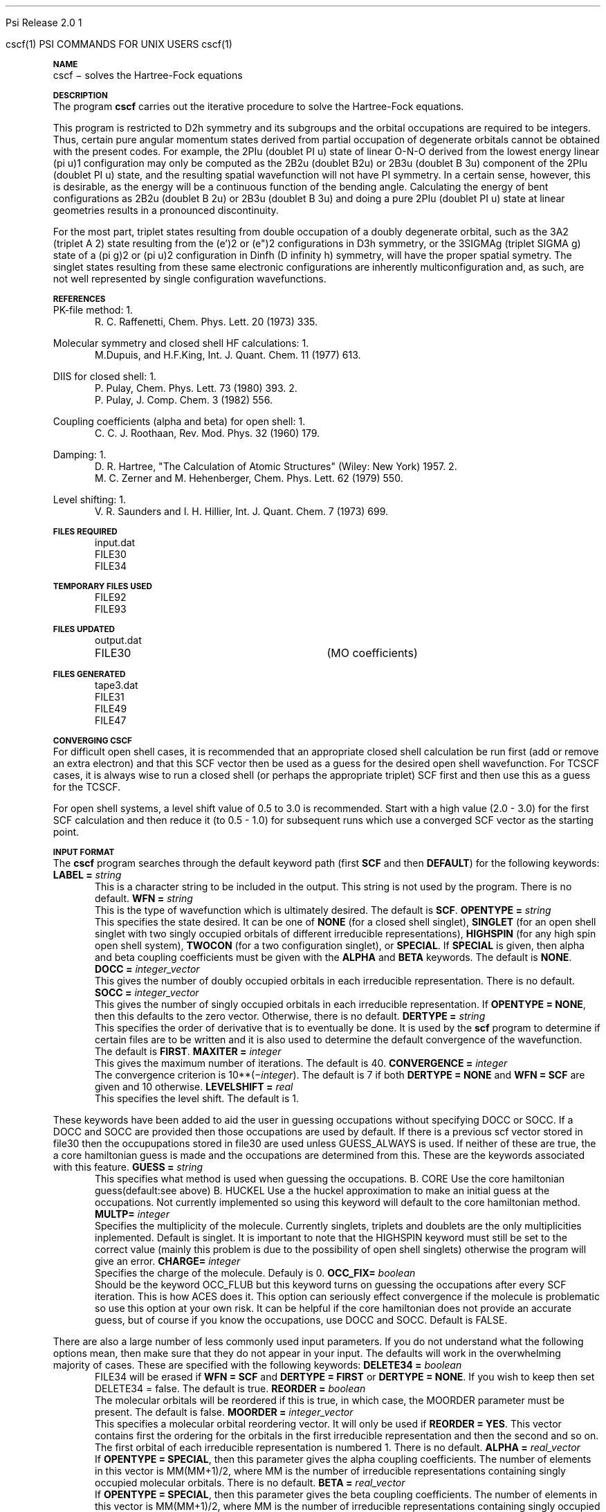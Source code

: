 
.ds OS UNIX

.\"     @(#)tmac.an 1.37 90/02/04 SMI;
.ds ]W Psi Release 1.1
'	# month name
.  \".if "\nd"0" .nr m \n(mo-1
.  \".if "\nm"0" .ds ]m January
.  \".if "\nm"1" .ds ]m February
.  \".if "\nm"2" .ds ]m March
.  \".if "\nm"3" .ds ]m April
.  \".if "\nm"4" .ds ]m May
.  \".if "\nm"5" .ds ]m June
.  \".if "\nm"6" .ds ]m July
.  \".if "\nm"7" .ds ]m August
.  \".if "\nm"8" .ds ]m September
.  \".if "\nm"9" .ds ]m October
.  \".if "\nm"10" .ds ]m November
.  \".if "\nm"11" .ds ]m December
'	# set the date
.  \".if n \{.nr m \nm+1
.  \".	 ie \nd .ds ]W Modified \nm/\nd/\ny
.  \".	 el .ds ]W Printed \n(mo/\n(dy/\n(yr\}
.  \".if t \{.ie \nd .ds ]W \*(]m \nd, 19\ny
.  \".	 el .ds ]W \*(]m \n(dy, 19\n(yr\}
'	# end of commented out chunk
.if t .tr *\(**
.ie n \{\
.	ds lq \&"\"
.	ds rq \&"\"
.\}
.el \{\
.	ds rq ''
.	ds lq ``
.\}
.de UC
.  \".if t \{\
.  \".	ie "\\$1"" .ds ]W 3rd Berkeley Distribution
.  \".	ie "\\$1"4" .ds ]W \\$1th Berkeley Distribution
.  \".	el .ds ]w \\$2 \\$1 BSD
.  \".\}
..
'	# reset the basic page layout
.de }E
.}f
.in \\n()Ru+\\n(INu
.ll \\n(LLu
..
'	# default tabs
.de DT
'ta .5i 1i 1.5i 2i 2.5i 3i 3.5i 4i 4.5i 5i 5.5i 6i 6.5i
..
'	# set type font and size
.de }f
.ps 10
.ft 1
..
'	# handle the head of the page
.de }H
.ev 1
.}C
'sp .5i
.ft 1
.ps 10
.tl \\*(]H\\*(]D\\*(]H
'sp .5i
.ev
.ns
..
'	# handle the foot of the page
.de }F
.ev 1
.ft 1
.ps 10
'sp .5i
.if !\\nD .tl \\*(]W\\*(]L\\*(PN%
.if  \\nD .if o .tl \\*(]W\\*(]L\\*(PN%
.if  \\nD .if e .tl \\*(PN%\\*(]L\\*(]W
.if !\\nX 'bp
.if \\nX .if \\n%>=\\nX \{\
.ds PN \\n%
.pn 1
.af % a
.nr X 0
'bp 1\}
.if \\nX .if \\n%<\\nX 'bp
.ev
..
'	# the cut mark -- we don't need this -- Henry
.  \".if n .ig
.  \".de }C
.  \".po .1i
.  \".tl '-'
.  \".po
.  \"..
'	# the final cut mark -- we don't need this -- Henry
.  \".de }M
.  \".}N
.  \".wh -1p }C
.  \".ll \\n(LLu
.  \"..
'	# no runout unless there was a .TH
.de }K
.}N
.pl 1
.ll \\n(LLu
..
.em }K
'	# set title and heading
.de TH
.PD
.DT
.if n .nr IN .5i
.if t .nr IN .5i
.ll 6.5i
.nr LL \\n(.l
.ds ]H \\$1\|(\|\\$2\|)
.ds ]D MISC. REFERENCE MANUAL PAGES
.if '\\$2'1' .ds ]D PSI COMMANDS FOR \\*(pT
.if '\\$2'2' .ds ]D PSI COMMON INPUT FOR \\*(pT
.if '\\$2'3' .ds ]D PSI PROCEDURES FOR \\*(pT
.if '\\$2'4' .ds ]D PSI EXAMPLES FOR \\*(pT
.if '\\$2'5' .ds ]D PSI LIBRARY
.if !'\\$4''  .ds ]W \\$4
.if !'\\$5''  .ds ]D \\$5
.wh 0 }H
.if t .wh -1i }F
.if n .wh -1.167i }F
.em }M
.if !\\n(nl .if !\\nP .nr P 1
.if !\\n(nl .if \\nP .pn \\nP
.if \\nX .if \\nP>=\\nX \{\
.ds PN \\nP
.pn 1
.af % a
.nr X 0 \}
.if !\\n(nl .if \\nP .nr P 0
.if  \\nC .if \\n(nl .bp
.if  !\\nC .if \\n(nl .bp 1
.ds ]L Last change: \\$3
.}E
.DT
.nr )I .5i
.nr )R 0
.  \".if n .na
.mk ka
.if !'\\n(ka'-1' .bp
..
'	# IX - Make an Index Entry
.de IX
.if \\nF .tm .IE\tENTRY\t\\$1\t\\$2\t\\$3\t\\$4\t\\$5\t\\$6\t\\*(PN\\n%
..
'	# TX - Resolve a Title Reference
.de TX
.ds Tx "UNKNOWN TITLE ABBREVIATION: \\$1
.if '\\$1'GSBG' .ds Tx "Getting Started 
.if '\\$1'SUBG' .ds Tx "Customizing SunOS
.if '\\$1'SHBG' .ds Tx "Basic Troubleshooting
.if '\\$1'SVBG' .ds Tx "SunView User's Guide
.if '\\$1'MMBG' .ds Tx "Mail and Messages
.if '\\$1'DMBG' .ds Tx "Doing More with SunOS
.if '\\$1'UNBG' .ds Tx "Using the Network
.if '\\$1'GDBG' .ds Tx "Games, Demos & Other Pursuits
.if '\\$1'CHANGE' .ds Tx "SunOS 4.1 Release Manual
.if '\\$1'INSTALL' .ds Tx "Installing SunOS 4.1
.if '\\$1'ADMIN' .ds Tx "System and Network Administration
.if '\\$1'SECUR' .ds Tx "Security Features Guide
.if '\\$1'PROM' .ds Tx "PROM User's Manual
.if '\\$1'DIAG' .ds Tx "Sun System Diagnostics
.if '\\$1'SUNDIAG' .ds Tx "Sundiag User's Guide
.if '\\$1'MANPAGES' .ds Tx "SunOS Reference Manual
.if '\\$1'REFMAN' .ds Tx "SunOS Reference Manual
.if '\\$1'SSI' .ds Tx "Sun System Introduction
.if '\\$1'SSO' .ds Tx "System Services Overview
.if '\\$1'TEXT' .ds Tx "Editing Text Files
.if '\\$1'DOCS' .ds Tx "Formatting Documents
.if '\\$1'TROFF' .ds Tx "Using \&\fBnroff\fP and \&\fBtroff\fP
.if '\\$1'INDEX' .ds Tx "Global Index
.if '\\$1'CPG' .ds Tx "C Programmer's Guide
.if '\\$1'CREF' .ds Tx "C Reference Manual
.if '\\$1'ASSY' .ds Tx "Assembly Language Reference
.if '\\$1'PUL' .ds Tx "Programming Utilities and Libraries
.if '\\$1'DEBUG' .ds Tx "Debugging Tools
.if '\\$1'NETP' .ds Tx "Network Programming
.if '\\$1'DRIVER' .ds Tx "Writing Device Drivers
.if '\\$1'STREAMS' .ds Tx "STREAMS Programming
.if '\\$1'SBDK' .ds Tx "SBus Developer's Kit
.if '\\$1'WDDS' .ds Tx "Writing Device Drivers for the SBus
.if '\\$1'FPOINT' .ds Tx "Floating-Point Programmer's Guide
.if '\\$1'SVPG' .ds Tx "SunView\ 1 Programmer's Guide
.if '\\$1'SVSPG' .ds Tx "SunView\ 1 System Programmer's Guide
.if '\\$1'PIXRCT' .ds Tx "Pixrect Reference Manual
.if '\\$1'CGI' .ds Tx "SunCGI Reference Manual
.if '\\$1'CORE' .ds Tx "SunCore Reference Manual
.if '\\$1'4ASSY' .ds Tx "Sun-4 Assembly Language Reference
.if '\\$1'SARCH' .ds Tx "\s-1SPARC\s0 Architecture Manual
.	# non-Sun titles
.if '\\$1'KR' .ds Tx "The C Programming Language
\fI\\*(Tx\fP\\$2
..
'	# section heading
.de SH
.}X 0
.nr )E 2
\&\\$1 \|\\$2 \|\\$3 \|\\$4 \|\\$5 \|\\$6
..
'   # sub section heading
.de SS
.}X .25i "" ""
.nr )E 2
\&\\$1 \|\\$2 \|\\$3 \|\\$4 \|\\$5 \|\\$6
.br
..
'	# subroutine for section heading
.de }X
.}E
.ti \\$1
.sp \\n()Pu
.ne 2
.nr )R 0
.fi
.it 1 }N
.SM
.B
..
'	# end of SH (cf }X above and }N below)
.de }2
.nr )E 0
.}E
.nr )I .5i
.ns
..
'	# italic
.de I
.ft 2
.it 1 }N
.if !"\\$1"" \&\\$1 \\$2 \\$3 \\$4 \\$5 \\$6
..
'	# bold
.de B
.ft 3
.it 1 }N
.if !"\\$1"" \&\\$1 \\$2 \\$3 \\$4 \\$5 \\$6
..
'	# small
.de SM
.ps 9
.it 1 }N
.if !"\\$1"" \&\\$1 \\$2 \\$3 \\$4 \\$5 \\$6
..
'	# combinations of Roman, italic, bold
.de RI
.}S 1 2 \& "\\$1" "\\$2" "\\$3" "\\$4" "\\$5" "\\$6"
..
.de VS
'if '\\$1'4' .mc \s12\(br\s0
..
.de VE
'mc
..
.de RB
.}S 1 3 \& "\\$1" "\\$2" "\\$3" "\\$4" "\\$5" "\\$6"
..
.de IR
.}S 2 1 \& "\\$1" "\\$2" "\\$3" "\\$4" "\\$5" "\\$6"
..
.de IB
.}S 2 3 \& "\\$1" "\\$2" "\\$3" "\\$4" "\\$5" "\\$6"
..
.de BR
.}S 3 1 \& "\\$1" "\\$2" "\\$3" "\\$4" "\\$5" "\\$6"
..
.de BI
.}S 3 2 \& "\\$1" "\\$2" "\\$3" "\\$4" "\\$5" "\\$6"
..
'	# make special case of shift out of italic
.de }S
.ds ]F
.if "\\$1"2" .if !"\\$5"" .ds ]F\^
.ie !"\\$4"" .}S \\$2 \\$1 "\\$3\f\\$1\\$4\\*(]F" "\\$5" "\\$6" "\\$7" "\\$8" "\\$9"
.el \\$3
.}f
..
'	# small and boldface
.de SB
\&\fB\s-1\&\\$1 \\$2 \\$3 \\$4 \\$5 \\$6\s0\fR
..
'	# paragraph
.de LP
.PP
..
.de PP
.sp \\n()Pu
.ne 2
.}E
.nr )I .5i
.ns
..
'	# paragraph distance
.de PD
.if t .nr )P .4v
.if n .nr )P 1v
.if !"\\$1"" .nr )P \\$1v
..
'	# hanging indent
.de HP
.sp \\n()Pu
.ne 2
.if !"\\$1"" .nr )I \\$1n
.ll \\n(LLu
.in \\n()Ru+\\n(INu+\\n()Iu
.ti \\n()Ru+\\n(INu
.}f
..
'	# indented paragraph
.de IP
.TP \\$2
\&\\$1
..
'	# hanging label
.de TP
.if !"\\$1"" .nr )I \\$1n
.sp \\n()Pu
.in \\n()Ru
.nr )E 1
.ns
.it 1 }N
.di ]B
..
'	# end of TP (cf }N below)
.de }1
.ds ]X \&\\*(]B\\
.nr )E 0
.if !"\\$1"" .nr )I \\$1n
.}f
.ll \\n(LLu
.in \\n()Ru+\\n(INu+\\n()Iu
.ti \\n(INu
.ie !\\n()Iu+\\n()Ru-\w\\*(]Xu-3p \{\\*(]X
.br\}
.el \\*(]X\h|\\n()Iu+\\n()Ru\c
.}f
..
'	# handle end of 1-line features
.de }N
.if \\n()E .br
.di
.if "\\n()E"0" .}f
.if "\\n()E"1" .}1
.if "\\n()E"2" .}2
.nr )E 0
..
'	# increase relative indent
.de RS
.nr ]\\n+()p \\n()I
.nr )\\n()p \\n()R
.ie !"\\$1"" .nr )R +\\$1n
.el .nr )R +\\n()I
.nr )I .5i
.}E
..
'	# decrease relative indent
.de RE
.if !"\\$1"" \{.ie "\\$1"0" .nr )p 1 1
.		el .nr )p \\$1 1\}
.ds ]i \\*(]I\\n()p
.ds ]r \\*(]R\\n()p
.nr )I \\*(]i
.nr )R \\*(]r
.if \\n()p .nr )p -1
.}E
..
.nr )p 0 1
.ds ]I \\\\n(]
.ds ]R \\\\n()
.bd S 3 3
.if t .ds R \(rg
.if n .ds R (Reg.)
.ds S \s10
.hy 14

.if !'\*(Lv'ADVANCED' .ig
.ds pT \*(Lv \*(OS USERS
..
.if '\*(Lv'ADVANCED' .ig
.ds pT \*(OS USERS
..

.ds ]W Psi Release 2.0

.\" This is used to ignore blanks on a line
.\" Its purpose is to make the troff input look prettier.
.de __
\\$1
..

.\" Start List
.de sL                  \" .sL: start an optional list
.di dL
.LP   \" This resets some things, apparently
.nf
..

.\" End List
.de eL                  \" .eL: end an optional list under heading $1
.di
.fi
.\" The number 40 on the following line must be change if sL or eL are changed
.if \\n(dn>40  \{\
.\"SH \\$1 -- \\n(dn \" Use this line for debugging
.SH \\$1
.nf
.dL
.fi
.\}
..

.\" The input skip string, used to space headings.
.ds sS \0\0\0\0\0\0\0

.\" Input Section Header
.iS
.de iS
.LP
.nf
\\$1
.fi
..

.\" Input Line
.de iL
.IP "\\$1" 7
.if !'\\$2'' \{\
\\$2
.\}
..

.\" Input Option
.de iO
.IP "\\*(sS\\$1" 14
.if !'\\$2'' \{\
\\$2
.\}
..

.\" Input Option Value
.de iV
.IP "\\*(sS\\*(sS\\$1" 21
.if !'\\$2'' \{\
\\$2
.\}
..

.\" Start CMS
.de sC
.if !'\\*(OS'CMS' .ig eC
..
.\" End Advanced with .eC

.\" Start UNIX
.de sU
.if !'\\*(OS'UNIX' .ig eU
..
.\" End Advanced with .eU

.\" Start Advanced
.de sA
.if !'\\*(Lv'ADVANCED' .ig eA
..
.\" End Advanced with .eA

.\" Start Beginner
.de sB
.if !'\\*(Lv'' .ig eB
..
.\" End Beginner with .eB

.\" Psi Name
.de pN                  \" .pN: convert a generic file name to a specific name
.ta 2.5in
.if '\*(OS'CMS' \{\
. ds pO \\$1
. if '\\$1'OUTPUT' .ds pO             \" Unix only
. if '\\$1'BASIS' .ds pO BASIS DATA
. if '\\$1'PBASIS' .ds pO PBASIS DATA
. if '\\$1'HVIB_IN'  .ds pO HVIB15
. if '\\$1'HVIB_OUT' .ds pO FILE15
. if '\\$1'FILE91A' .ds pO FILE91
. if '\\$1'FILE92A' .ds pO FILE92
. if !'\\*(pO'' \\$3\\*(pO\\$2
.\}
.if '\*(OS'UNIX' \{\
. ds pO \\$1
. if '\\$1'INPUT' .ds pO input.dat
. if '\\$1'LMO' .ds pO lmo.dat
. if '\\$1'CONTOUR' .ds pO contour.ps
. if '\\$1'CMO' .ds pO cmo.dat
. if '\\$1'BASIS' .ds pO basis.dat
. if '\\$1'PBASIS' .ds pO pbasis.dat
. if '\\$1'RESUL1' .ds pO resul1.dat
. if '\\$1'RESUL2' .ds pO resul2.dat
. if '\\$1'RESUL3' .ds pO             \" CMS only
. if '\\$1'SLOFILE' .ds pO            \" CMS only
. if '\\$1'INTDERO' .ds pO            \" CMS only
. if '\\$1'MAKEFT' .ds pO resul3.dat
. if '\\$1'INTDER1' .ds pO intder1.dat
. if '\\$1'INTDIFO' .ds pO intdifo.dat
. if '\\$1'IDER'   .ds pO ider.dat
. if '\\$1'OPDM48' .ds pO file51.dat
. if '\\$1'HVIB_IN' .ds pO file15.dat
. if '\\$1'HVIB_OUT' .ds pO file16.dat
. if '\\$1'FILE12A' .ds pO file12a.dat
. if '\\$1'FILE16A' .ds pO file16a.dat
. if '\\$1'FILE21A' .ds pO file21a.dat
. if '\\$1'FILE11' .ds pO file11.dat
. if '\\$1'FILE12' .ds pO file12.dat
. if '\\$1'FILE13' .ds pO file13.dat
. if '\\$1'FILE14' .ds pO file14.dat
. if '\\$1'TOTAL15' .ds pO total15.dat
. if '\\$1'TOTAL20' .ds pO total20.dat
. if '\\$1'FILE15' .ds pO file15.dat
. if '\\$1'FILE16' .ds pO file16.dat
. if '\\$1'FILE17' .ds pO file17.dat
. if '\\$1'FILE18' .ds pO file18.dat
. if '\\$1'FILE19' .ds pO file19.dat
. if '\\$1'FILE20' .ds pO file20.dat
. if '\\$1'FILE21' .ds pO file21.dat
. if '\\$1'FILE22' .ds pO file22.dat
. if '\\$1'FILE23' .ds pO file23.dat
. if '\\$1'FILE24' .ds pO file24.dat
. if '\\$1'FILE25' .ds pO file25.dat
. if '\\$1'FILE91A' .ds pO file91a.dat
. if '\\$1'FILE92A' .ds pO file92a.dat
. if '\\$1'CHECK' .ds pO tape3.dat
. if '\\$1'OUTPUT' .ds pO output.dat\" Unix only
. if '\\$1'FILE6' .ds pO              \" CMS only
. if '\\$1'BMAT' .ds pO input.dat
. if '\\$1'INTCO' .ds pO intco.dat
. if '\\$1'GEOM' .ds pO geom.dat
. if '\\$1'FCONST' .ds pO fconst.dat
. if !'\\*(pO'' \\$3\\*(pO\\$2
.\}
..                      \" End of .pN macro definition

.TH cscf 1 "30 May, 1991" "\*(]W" "\*(]D"
.SH NAME
cscf \- solves the Hartree-Fock equations

.SH DESCRIPTION
.LP
The program
.B cscf
carries out the iterative procedure to solve the
Hartree-Fock equations.

.LP
This program is restricted to
.if n D2h
.if t D\s-2\d2h\u\s0
symmetry and its subgroups
and the orbital occupations are required to be integers.
Thus, certain pure
angular momentum states derived from partial occupation of degenerate
orbitals cannot be obtained with the present codes.  For example, the
.if n 2PIu (doublet PI u)
.if t \s-2\u2\d\s0\(*P\s-2\du\u\s0
state of linear O-N-O derived from the lowest energy
linear
.if n (pi u)1
.if t \(*p\s-2\d\zu\u\u1\d\s0
configuration may only be computed as the
.if n 2B2u (doublet B2u)
.if t \s-2\u2\d\s0B\s-2\d2u\u\s0
or
.if n 2B3u (doublet B 3u)
.if t \s-2\u2\d\s0B\s-2\d3u\u\s0
component of the
.if n 2PIu (doublet PI u)
.if t \s-2\u2\d\s0\(*P\s-2\du\u\s0
state,
and the resulting spatial wavefunction will not have
.if n PI
.if t \(*P
symmetry.  In a
certain sense, however, this is desirable, as the energy will be a
continuous function of the bending angle.  Calculating the energy of
bent configurations as
.if n 2B2u (doublet B 2u)
.if t \s-2\u2\d\s0B\s-2\d2u\u\s0
or
.if n 2B3u (doublet B 3u)
.if t \s-2\u2\d\s0B\s-2\d3u\u\s0
and doing a pure
.if n 2PIu (doublet PI u)
.if t \s-2\u2\d\s0\(*P\s-2\du\u\s0
state at linear geometries results in a pronounced discontinuity.

.LP
For the most part, triplet states resulting from double occupation
of a doubly degenerate orbital, such as the
.if n 3A2 (triplet A 2)
.if t \s-2\u3\d\s0A\s-2\d2\u\s0
state resulting from the
.if n (e')2
.if t e\(fm\s-2\u2\d\s0
or
.if n (e")2
.if t e\(fm\(fm\s-2\u2\d\s0
configurations in
.if n D3h
.if t D\s-2\d3h\u\s0
symmetry, or
the
.if n 3SIGMAg (triplet SIGMA g)
.if t \s-2\u3\d\s0\(*S\s-2\dg\u\s0
state of a
.if n (pi g)2
.if t \(*p\s-2\d\zg\u\u2\d\s0
or
.if n (pi u)2
.if t \(*p\s-2\d\zu\u\u2\d\s0
configuration in
.if n Dinfh (D infinity h)
.if t D\s-2\d\(ifh\u\s0
symmetry, will have the proper spatial symetry.
The singlet states resulting from these same electronic configurations
are inherently multiconfiguration and, as such, are not well represented
by single configuration wavefunctions.

.SH REFERENCES
.LP
PK-file method:
.IP "1."
R. C. Raffenetti, Chem. Phys. Lett. 20 (1973) 335.
.LP
Molecular symmetry and closed shell HF calculations:
.IP "1."
M.Dupuis, and H.F.King, Int. J. Quant. Chem.  11 (1977) 613.
.LP
DIIS for closed shell:
.IP "1."
P. Pulay, Chem. Phys. Lett. 73 (1980) 393.
.IP "2."
P. Pulay, J. Comp. Chem. 3 (1982) 556.
.LP
Coupling coefficients (alpha and beta) for open shell:
.IP "1."
C. C. J. Roothaan, Rev. Mod. Phys. 32 (1960) 179.
.LP
Damping:
.IP "1."
D. R. Hartree, "The Calculation of Atomic Structures" (Wiley: New
York) 1957.
.IP "2."
M. C. Zerner and M. Hehenberger, Chem. Phys. Lett. 62 (1979) 550.
.LP
Level shifting:
.IP "1."
V. R. Saunders and I. H. Hillier, Int. J. Quant. Chem. 7 (1973)
699.

.sL
.pN INPUT
.pN FILE30
.pN FILE34
.eL "FILES REQUIRED"

.sL
.pN FILE92
.pN FILE93
.eL "TEMPORARY FILES USED"

.sL
.pN OUTPUT
.pN FILE30     "	(MO coefficients)"
.eL "FILES UPDATED"

.sL
.pN CHECK
.pN FILE6
.pN FILE31     
.pN FILE49    
.pN FILE47
.eL "FILES GENERATED"

.SH CONVERGING \fBCSCF\fP
.LP
For difficult open shell cases, it is recommended
that an appropriate closed shell calculation be run first (add or
remove an extra electron) and that this SCF vector then be used as
a guess for the desired open shell wavefunction.  For
TCSCF cases, it is always wise to run a closed shell (or perhaps
the appropriate triplet) SCF first and then use this as a guess for
the TCSCF.

.LP
For open shell systems, a level shift value of
0.5 to 3.0 is recommended.  Start with a high value (2.0 - 3.0)
for the first SCF calculation and then reduce it (to 0.5 - 1.0)
for subsequent runs which use a converged SCF vector as the
starting point.

.SH INPUT FORMAT
.\" ---------------------------------------- Commonly used input here:
.LP
The
.B cscf
program
searches through the default keyword path (first
.B SCF
and then
.BR DEFAULT )
for the following keywords:

.IP "\fBLABEL =\fP \fIstring\fP"
This is a character string to be included in the output.  This string is not
used by the program.
There is no default.

.IP "\fBWFN =\fP \fIstring\fP"
This is the type of wavefunction which is ultimately desired.
The default is
.BR SCF .

.IP "\fBOPENTYPE =\fP \fIstring\fP"
This specifies the state desired.  It can be one of
.B NONE
(for a closed shell singlet),
.B SINGLET
(for an open shell singlet with two singly occupied orbitals of
different irreducible representations),
.B HIGHSPIN
(for any high spin open shell system),
.B TWOCON
(for a two configuration singlet), or
.BR SPECIAL .
If \fBSPECIAL\fP is given, then
.if n alpha
.if t \(*a
and
.if n beta
.if t \(*b
coupling coefficients must be given with the
.B ALPHA
and
.B BETA
keywords.
The default is
.BR NONE .

.IP "\fBDOCC =\fP \fIinteger_vector\fP"
This gives the number of doubly occupied orbitals in each
irreducible representation.  There is no default.

.IP "\fBSOCC =\fP \fIinteger_vector\fP"
This gives the number of singly occupied orbitals in each
irreducible representation.  If \fBOPENTYPE = NONE\fP,
then this defaults to the zero vector.  Otherwise,
there is no default.

.IP "\fBDERTYPE =\fP \fIstring\fP"
This specifies the order of derivative that is to eventually be done.
It is used by the
.B scf
program to determine if certain files are to be written and it is
also used to determine the default convergence of the wavefunction.
The default is
.BR FIRST .

.IP "\fBMAXITER =\fP \fIinteger\fP"
This gives the maximum number of iterations.
The default is 40.

.IP "\fBCONVERGENCE =\fP \fIinteger\fP"
The convergence criterion is
.if n 10**(\-\fIinteger\fP).
.if t 10\s-2\u(\-\fIinteger\fP)\d\s0.
The default is 7
if both \fBDERTYPE = NONE\fP and \fBWFN = SCF\fP are given
and 10 otherwise.

.IP "\fBLEVELSHIFT =\fP \fIreal\fP"
This specifies the level shift. The default is 1.
.\"----------------------------------------- New Occupation Guessing Keywords
.LP
These keywords have been added to aid the user in guessing 
occupations without specifying DOCC or SOCC.  If a DOCC and SOCC are 
provided then those occupations are used by default.  If there is a 
previous scf vector stored in file30 then the occupupations stored in 
file30 are used unless GUESS_ALWAYS is used.  If neither of these are true, 
the a core hamiltonian guess is made and the occupations are determined 
from this.  These are the keywords associated with this feature.

.IP "\fBGUESS =\fP \fIstring\fP"
This specifies what method is used when guessing the occupations.
B. CORE
Use the core hamiltonian guess(default:see above)
B. HUCKEL
Use a the huckel approximation to make an initial guess at the 
occupations.  Not currently implemented so using this keyword will 
default to the core hamiltonian method.

.IP "\fBMULTP=\fP \fIinteger\fP"
Specifies the multiplicity of the molecule.  Currently singlets, triplets 
and doublets are the only multiplicities inplemented. Default is singlet.  
It is important to note that the HIGHSPIN keyword must still be set to 
the correct value (mainly this problem is due to the possibility of 
open shell singlets) otherwise the program will give an error.

.IP "\fBCHARGE=\fP \fIinteger\fP"
Specifies the charge of the molecule. Defauly is 0.

.IP "\fBOCC_FIX=\fP \fIboolean\fP"
Should be the keyword OCC_FLUB but this keyword turns on guessing 
the occupations after every SCF iteration.  This is how ACES does it.  
This option can seriously effect convergence if the molecule is 
problematic so use this option at your own risk.  It can be helpful 
if the core hamiltonian does not provide an accurate guess, but of 
course if you know the occupations, use DOCC and SOCC.  Default is FALSE.


.\" ---------------------------------------- Uncommonly used input here:
.LP
There are also a large number of less commonly used input parameters.
If you do not understand what the following options mean, then
make sure that they do not appear in your input.  The defaults will
work in the overwhelming majority of cases.
These are specified with the following keywords:

.IP "\fBDELETE34 =\fP \fIboolean\fP"
.pN FILE34
will be erased if \fBWFN = SCF\fP and \fBDERTYPE = FIRST\fP
or \fBDERTYPE = NONE\fP.  
If you wish to keep 
.pn FILE34
then set DELETE34 = false.  The default is true.

.IP "\fBREORDER =\fP \fIboolean\fP"
The molecular orbitals will be reordered if this is true, in which
case, the MOORDER parameter must be present.
The default is false.

.IP "\fBMOORDER =\fP \fIinteger_vector\fP"
This specifies a molecular orbital reordering vector.  It will only
be used if \fBREORDER = YES\fP.  This vector contains first the
ordering for the orbitals in the first irreducible representation
and then the second and so on.  The first orbital of each
irreducible representation is numbered 1.
There is no default.

.if n .ds MM MM
.if t .ds MM n\s-2\dsocc\u\s0

.IP "\fBALPHA =\fP \fIreal_vector\fP"
If \fBOPENTYPE = SPECIAL\fR, then this parameter gives the
.if n alpha
.if t \(*a
coupling coefficients.  The number of elements in this vector is
\*(MM(\*(MM+1)/2, where \*(MM is the number of
irreducible representations containing singly
occupied molecular orbitals.
There is no default.

.IP "\fBBETA =\fP \fIreal_vector\fP"
If \fBOPENTYPE = SPECIAL\fR, then this parameter gives the
.if n beta
.if t \(*b
coupling coefficients.  The number of elements in this vector is
\*(MM(\*(MM+1)/2, where \*(MM is the number of
irreducible representations containing singly
occupied molecular orbitals.
There is no default.

.IP "\fBRESTART =\fP \fIboolean\fP"
The calculation will restart from the old wavefunction
if \fIboolean\fP is true.  If the old wavefunction does not
exist, then the
.B scf
program will generate its own initial guess automatically.
Possible values for this parameter are
.BR TRUE ,
.BR YES ,
.BR 1 ,
.BR FALSE ,
.BR NO ,
and
.BR 0 .
The default is true.

.IP "\fBIPRINT =\fP \fIinteger\fP"
This is a print option.
The default is 0.

.IP "\fMO_OUT =\fP \fTboolean\fP"
Prints out the orbitals with symmetry and occupations 
at the end of the calculation.  Default is true.
calculation
.IP "\fBROTATE =\fP \fIboolean\fP"
The molecular orbitals will not be rotated if this is false.
The rotation only affects the virtual orbitals for open shell systems.
This parameter must be true for correlated gradients and it must be
false for second and higher derivatives.
The default is false if \fBWFN = SCF\fP
and true otherwise.

.IP "\fBCHECK_ROT =\fP \fIboolean\fP"
Check the molecular orbital rotation described above to ensure that
no columns of the SCF eigenvector matrix are swapped by the rotation.
Has no effect if \fBROTATE = false\fP.  The default is true.

.IP "\fBDIIS =\fP \fIboolean\fP"
This determines whether diis will be used.  The default is
true.

.IP "\fBDIISSTART =\fP \fIinteger\fP"
This gives the first iteration for which DIIS will be used.
The default is 0.

.IP "\fBNDIIS =\fP \fIinteger\fP"
This gives the number of error matrices to use in the diis
procedure.  The default is 6 for closed shell, 4 for open 
shell, and 3 for tcscf.

.IP "\fBDIISDAMP =\fP \fIreal\fP"
This gives the damping factor for the diis procedure.  The 
default is 0.0 for closed shell, 0.02 for open shell, and
0.01 for tcscf.

.IP "\fBINCR =\fP \fIreal\fP"
This is used in tcscf to determine how often the ci    
coefficients are recalculated.  A small number (~0.25)  
will cause them to be recalculated nearly every scf      
iteration.  The default is 0.25. 

